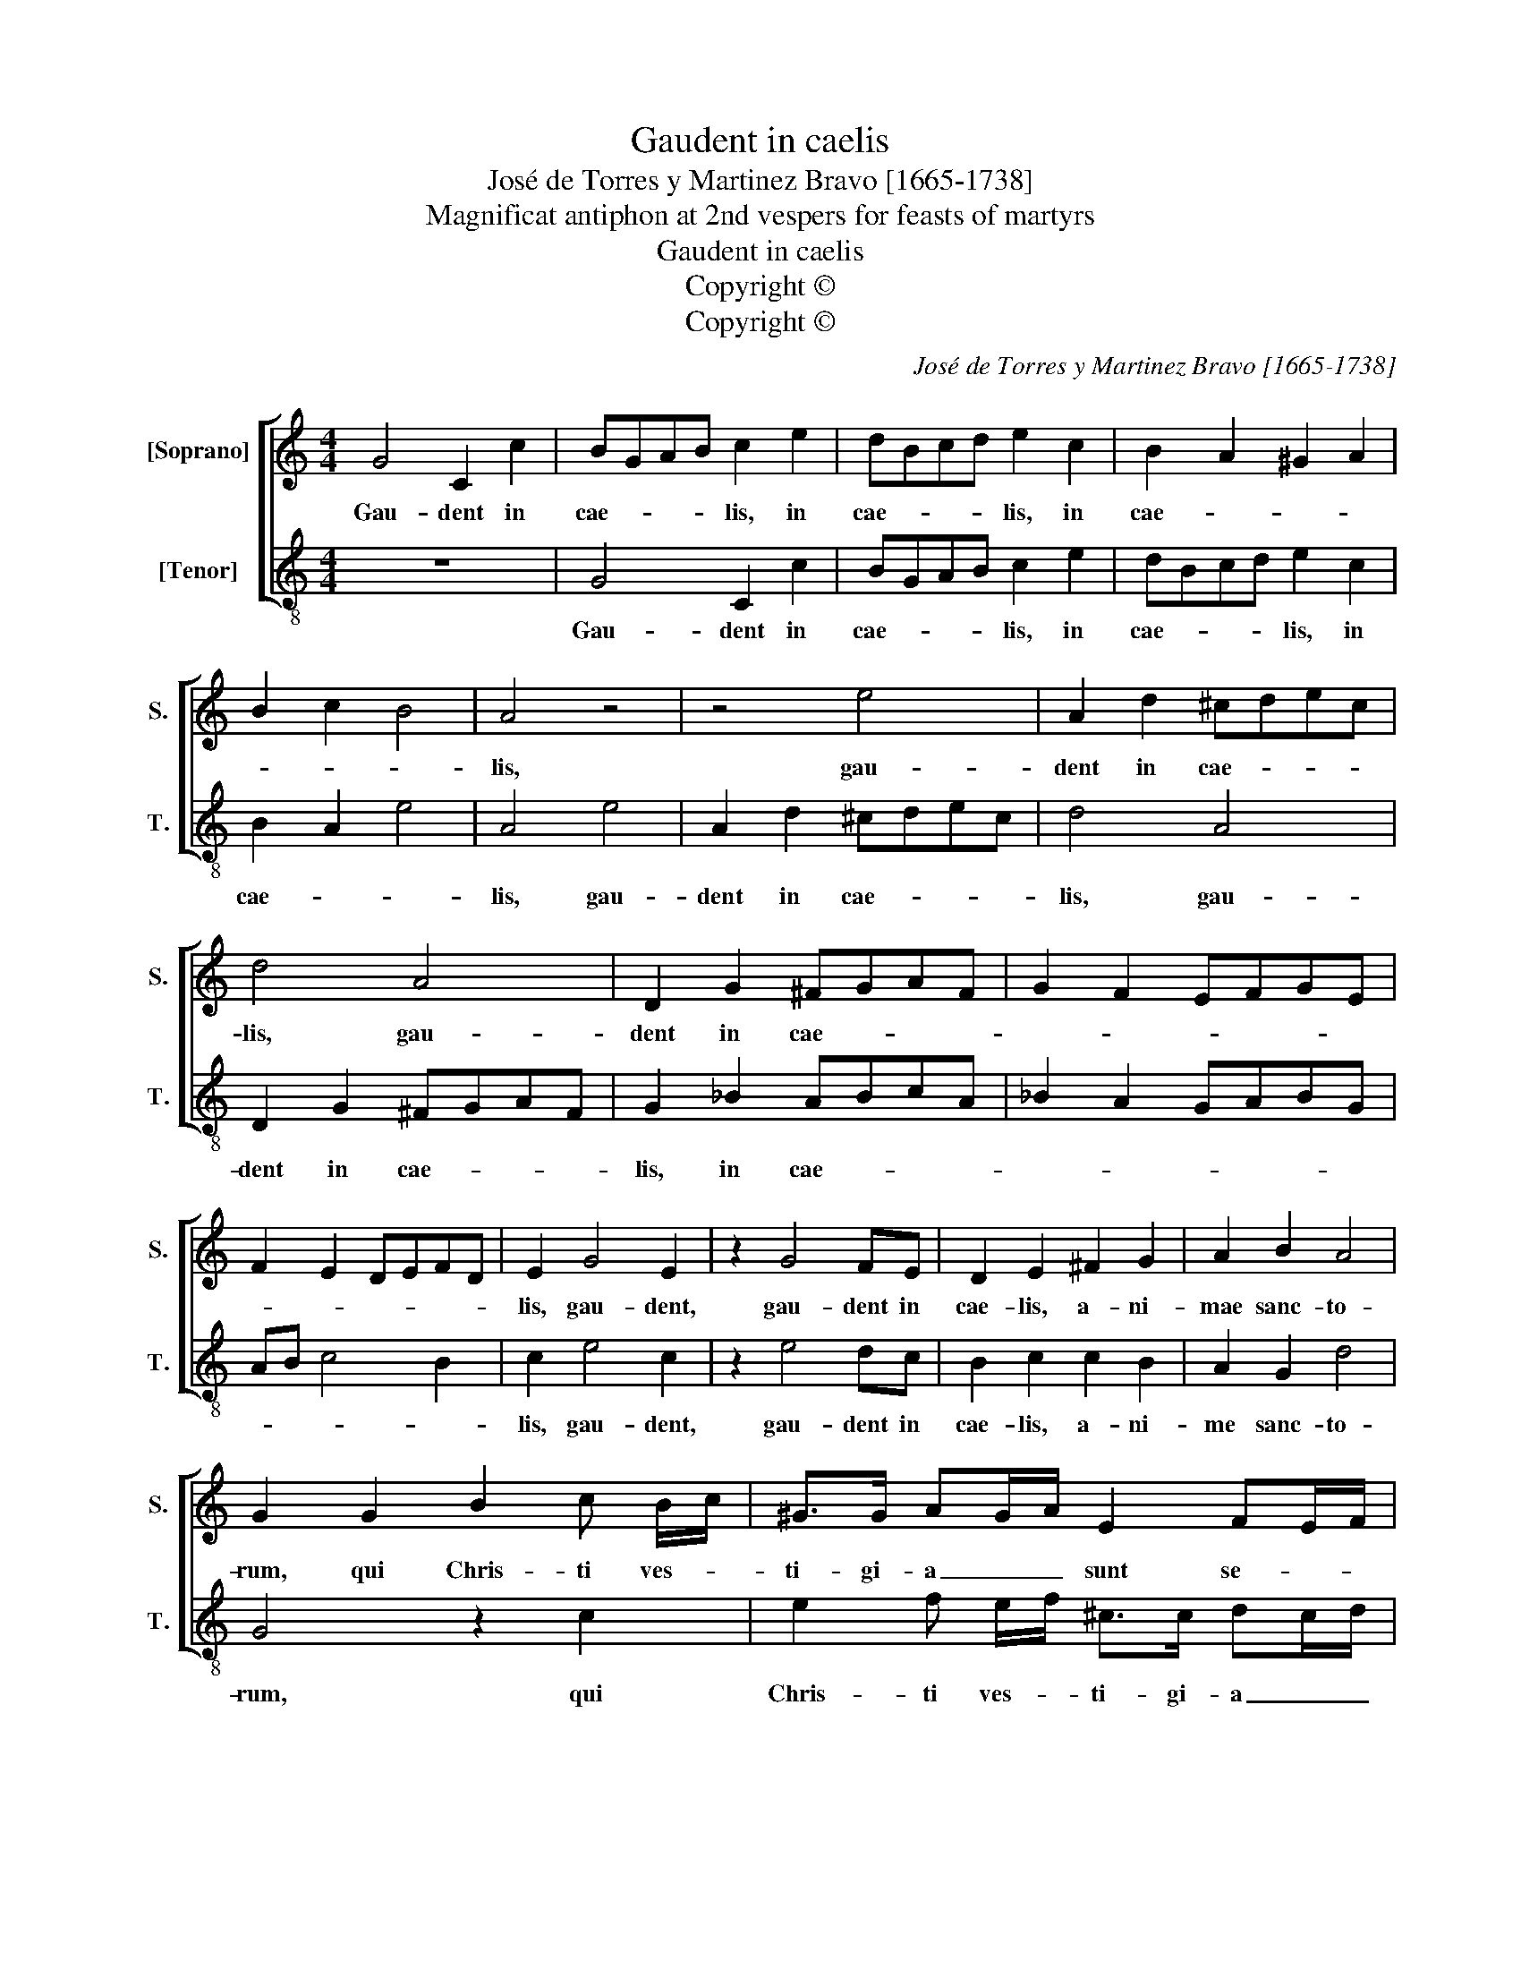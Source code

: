 X:1
T:Gaudent in caelis
T:José de Torres y Martinez Bravo [1665-1738]
T:Magnificat antiphon at 2nd vespers for feasts of martyrs
T:Gaudent in caelis
T:Copyright © 
T:Copyright © 
C:José de Torres y Martinez Bravo [1665-1738]
Z:Magnificat antiphon at 2nd vespers
Z:for feasts of martyrs
Z:Copyright ©
%%score [ 1 2 ]
L:1/8
M:4/4
K:C
V:1 treble nm="[Soprano]" snm="S."
V:2 treble-8 transpose=-12 nm="[Tenor]" snm="T."
V:1
 G4 C2 c2 | BGAB c2 e2 | dBcd e2 c2 | B2 A2 ^G2 A2 | B2 c2 B4 | A4 z4 | z4 e4 | A2 d2 ^cdec | %8
w: Gau- dent in|cae- * * * lis, in|cae- * * * lis, in|cae- * * *||lis,|gau-|dent in cae- * * *|
 d4 A4 | D2 G2 ^FGAF | G2 F2 EFGE | F2 E2 DEFD | E2 G4 E2 | z2 G4 FE | D2 E2 ^F2 G2 | A2 B2 A4 | %16
w: lis, gau-|dent in cae- * * *|||lis, gau- dent,|gau- dent in|cae- lis, a- ni-|mae sanc- to-|
 G2 G2 B2 c B/c/ | ^G>G AG/A/ E2 FE/F/ | ^C2 D2 z A _BA/B/ | ^F>F G2 D2 E2 | ^FE G4 F2 | G4 z2 G2 | %22
w: rum, qui Chris- ti ves- *|ti- gi- a _ _ sunt se- * *|cu- ti, ves- ti- * *|* gi- a sunt se-|cu- * * *|ti, et|
 c2 c2 z2 A2 | d2 dc _B2 A2- | A2 GF G4 | A8 | z2 d3 d c2 | _B4 ^F2 F2 | %28
w: qui- a pro|e- ius a- mo- *||re|san- gui- nem|su- um fu-|
 G/^F/G/A/ _B/A/B/c/ d2 D2 | z2 G3 G F2 | E4 D4 | z2 c3 c _B2 | A4 E2 E2 | %33
w: de- * * * * * * * * runt,|san- gui- nem|su- um,|san- gui- nem|fu- um fu-|
 F/E/F/G/ A/G/A/B/ c3 _B | A>G F4 E2 | F2 A3 AGG | G2 ^F2 GD G2 | EEAG F G/A/ _BA | GA/B/ cB AGFE | %39
w: de- * * * * * * * * *||runt, i- de- o cum|Chris- * to, ex- sul-|tant, ex- sul- tant si- ne, _ si- *||
 DE/F/ GF E2 F2- | FD G3 E A2- | AG F3 EDE/F/ | GFED CD/E/ F2- | F2 E2 D4 | C16 |] %45
w: * * * * * ne, si-|* ne fi- * *||||ne.|
V:2
 z8 | G4 C2 c2 | BGAB c2 e2 | dBcd e2 c2 | B2 A2 e4 | A4 e4 | A2 d2 ^cdec | d4 A4 | D2 G2 ^FGAF | %9
w: |Gau- dent in|cae- * * * lis, in|cae- * * * lis, in|cae- * *|lis, gau-|dent in cae- * * *|lis, gau-|dent in cae- * * *|
 G2 _B2 ABcA | _B2 A2 GABG | AB c4 B2 | c2 e4 c2 | z2 e4 dc | B2 c2 c2 B2 | A2 G2 d4 | G4 z2 c2 | %17
w: lis, in cae- * * *|||lis, gau- dent,|gau- dent in|cae- lis, a- ni-|me sanc- to-|rum, qui|
 e2 f e/f/ ^c>c dc/d/ | A2 _BA/B/ ^F2 G2 | z d ed/e/ B>B c2 | d2 e2 d4 | G2 G2 c2 c2 | %22
w: Chris- ti ves- * ti- gi- a _ _|sunt se- * * cu- ti,|vest- ti- * * * gi- a|sunt se- cu-|ti, et qui- a|
 z2 A2 d2 dc | B2 A2 G2 F2 | _B8 | A2 d3 d c2 | _B4 ^F2 F2 | G/^F/G/A/ _B/A/B/c/ d2 D2 | %28
w: pro e- ius a-|mo- * * *||re san- gui- nem|su- sum fu-|de- * * * * * * * * runt,|
 z2 G3 G F2 | E4 D4 | z2 c3 c _B2 | A4 E2 E2 | F/E/F/G/ A/G/A/B/ c3 _B | A>G F4 E2 | %34
w: san- gui- nem|su- um,|san- gui- nem|su- um fu-|de- * * * * * * * * *||
 F/E/F/G/ A/G/A/B/ c2 C2 | F4 _B>A Bc | d4 G3 G | c2 AA dc _B c/d/ | _ed cd/e/ fedc | %39
w: |runt, i- de- o cum|Chris- to, ex-|sul- tant, ex- sul- tant si- ne _|fi- * * * * * * * *|
 _BA GA/B/ cB A2 | _B3 G c3 A | d3 c _B3 A | GA/B/ cB AGFE | D2 C2 G4 | C16 |] %45
w: * * * * * * * ne,|si- ne fi- *||||ne.|

